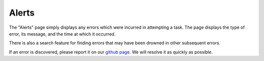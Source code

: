 

.. _ux_errors:

Alerts
======



The "Alerts" page simply displays any errors which were incurred in attempting a task.  
The page displays the type of error, its message, and the time at which it occurred.  

There is also a search feature for finding errors that may have been drowned in other subsequent errors.

.. image:: /images/screens/webux/error.png

If an error is discovered, please report it on our `github page <https://github.com/digitalrebar/digitalrebar/issues>`_.  We will resolve it as quickly as possible. 
